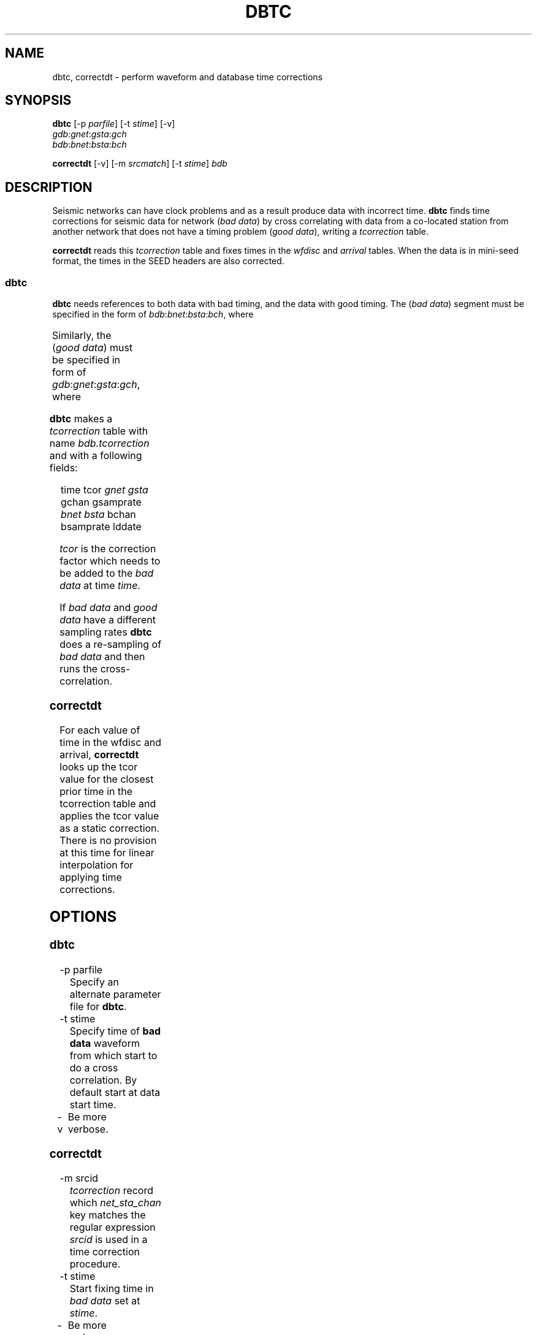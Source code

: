 '\" t
.TH DBTC 1 "$Date$"

.SH NAME
dbtc, correctdt \- perform waveform and database time corrections 

.SH SYNOPSIS
.nf

\fBdbtc \fP[-p \fIparfile\fP] [-t \fIstime\fP] [-v]
                \fIgdb\fP:\fIgnet\fP:\fIgsta\fP:\fIgch\fP
                \fIbdb\fP:\fIbnet\fP:\fIbsta\fP:\fIbch\fP

\fBcorrectdt\fP [-v] [-m \fIsrcmatch\fP] [-t \fIstime\fP] \fIbdb\fP

.fi

.SH DESCRIPTION
Seismic networks can have clock problems and as a result produce
data with incorrect time. \fBdbtc\fP finds time corrections for
seismic data for network (\fIbad data\fP) by
cross correlating with data from a co-located station from another
network that does not have a timing
problem (\fIgood data\fP), writing a \fItcorrection\fP table.

.LP
\fBcorrectdt\fP reads this \fItcorrection\fP table and fixes times in
the \fIwfdisc\fP and \fIarrival\fP tables.
When the data is in mini-seed format, the times
in the SEED headers are also corrected.

.SS dbtc
\fBdbtc\fP needs references to both data with bad timing, and
the data with good timing.  The (\fIbad data\fP) segment must be specified in
the form of \fIbdb\fP:\fIbnet\fP:\fIbsta\fP:\fIbch\fP, where

.TS
l l.
\fIbdb\fP	database name of data with a bad time
\fIbnet\fP	network name of data with a bad time
\fIbsta\fP	station name of data with a bad time
\fIbch\fP	channel name of data with a bad time
.TE

Similarly, the (\fIgood data\fP) must be specified in form of \fIgdb\fP:\fIgnet\fP:\fIgsta\fP:\fIgch\fP,
where

.TS
l l.
\fIgdb\fP	db name of data with a good time
\fIgnet\fP	network name of data with a good time
\fIgsta\fP	station name of data with a good time
\fIgch\fP	channel name of data with a good time
.TE

.LP
\fBdbtc\fP makes a \fItcorrection\fP table with name \fIbdb.tcorrection\fP and
with a following fields:
.ft CW
.in 2c
.nf
.ne 3

   time  tcor \fIgnet\fP \fIgsta\fP gchan gsamprate
              \fIbnet\fP \fIbsta\fP bchan bsamprate lddate

.fi
.in
.ft R

\fItcor\fP is the correction factor which needs to be added to the
\fIbad data\fP at time \fItime\fP.

.LP
If \fIbad data\fP and \fIgood data\fP have a different sampling rates \fBdbtc\fP
does a re-sampling of \fIbad data\fP and then runs the cross-correlation.

.SS correctdt
For each value of time
in the wfdisc and arrival, \fBcorrectdt\fP looks up the tcor value for the closest prior
time in the tcorrection table and applies the tcor value as a static correction.
There is no provision at this time for linear interpolation for applying
time corrections.

.SH OPTIONS

.SS dbtc

.IP "-p parfile"
Specify an alternate parameter file for \fBdbtc\fP.

.IP "-t stime"
Specify time of \fBbad data\fP  waveform from which start to do a cross correlation.
By default start at data start time.

.IP "-v"
Be more verbose.

.SS correctdt

.IP "-m srcid"
\fItcorrection\fP record which \fInet_sta_chan\fP key matches the regular
expression \fIsrcid\fP is used in a time correction procedure.

.IP "-t stime"
Start fixing time in \fIbad data\fP set at \fIstime\fP.

.IP "-v"
Be more verbose.

.SH PARAMETER FILE
.LP
\fBdbtc\fP uses a parameter file, which has the following parameters:

.IP "data_segment_window"
data series are split on segments by \fIdata_segment_window\fP seconds
and \fItcor\fP is calculated for each such segment.

.IP "correlation_window"
data window in seconds which is used in cross correlation computations.

.IP "allowed_time_err_offset"
maximum allowed time error in seconds.

.SH EXAMPLE

.LP
Find time correction for anza network. Bad data is \fIdata/anza:AZ:PFO:BHZ\fP
and good data is \fInrdc/ida:II:PFO:shz\fP
.ft CW
.in 2c
.nf

% \fBdbtc nrdc/ida:II:PFO:shz data/anza:AZ:PFO:BHZ\fP

% \fBcorrectdt data/anza\fP

.fi
.in
.ft R

.SH AUTHOR
Marina Glushko
